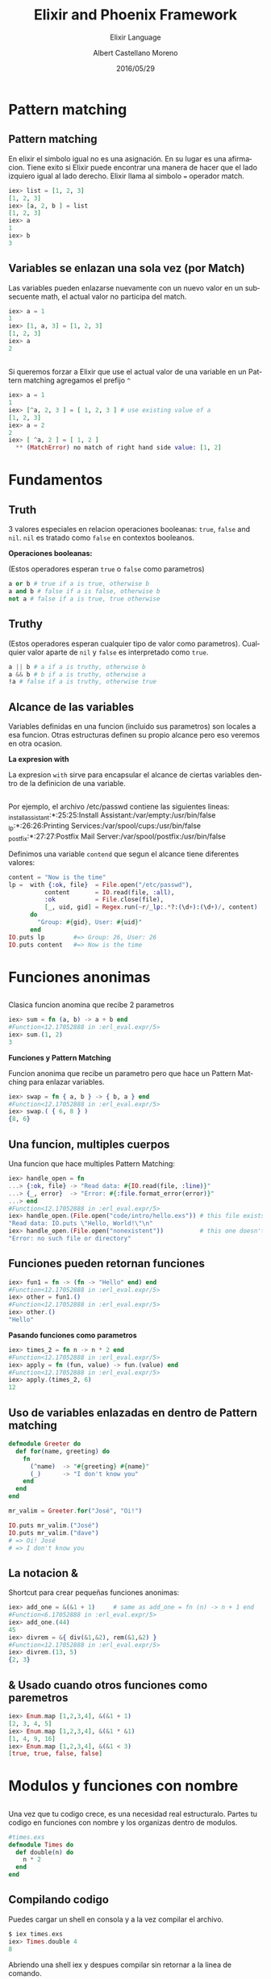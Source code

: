 #+TITLE: Elixir and Phoenix Framework
#+SUBTITLE: Elixir Language
#+DATE: 2016/05/29
#+AUTHOR: Albert Castellano Moreno
#+EMAIL: acastemoreno@gmail.com
#+OPTIONS: ':nil *:t -:t ::t <:t H:3 \n:nil ^:t arch:headline
#+OPTIONS: author:t c:nil creator:comment d:(not "LOGBOOK") date:t
#+OPTIONS: e:t email:nil f:t inline:t num:nil p:nil pri:nil stat:t
#+OPTIONS: tags:t tasks:t tex:t timestamp:t toc:nil todo:t |:t
#+CREATOR: Emacs 24.4.1 (Org mode 8.2.10)
#+DESCRIPTION:
#+EXCLUDE_TAGS: noexport
#+KEYWORDS:
#+LANGUAGE: es
#+SELECT_TAGS: export

#+GITHUB: http://github.com/acastemoreno

#+FAVICON: images/phoenix.png
#+ICON: images/phoenix.svg
#+HASHTAG: #elixir #amiguitos #makerlab



* Pattern matching
  :PROPERTIES:
  :SLIDE:    segue dark quote
  :ASIDE:    right bottom
  :ARTICLE:  flexbox vleft auto-fadein
  :END:
** Pattern matching
En elixir el simbolo igual no es una asignación. En su lugar es una afirmacion. Tiene exito si Elixir puede encontrar una manera de hacer que el lado izquiero igual al lado derecho. Elixir llama al simbolo === operador match.
#+BEGIN_SRC elixir
iex> list = [1, 2, 3]
[1, 2, 3]
iex> [a, 2, b ] = list
[1, 2, 3]
iex> a
1
iex> b
3
#+END_SRC
** Variables se enlazan una sola vez (por Match)
Las variables pueden enlazarse nuevamente con un nuevo valor en un subsecuente math, el actual valor no participa del match. 
#+BEGIN_SRC elixir
iex> a = 1
1
iex> [1, a, 3] = [1, 2, 3]
[1, 2, 3]
iex> a
2
#+END_SRC
** 
Si queremos forzar a Elixir que use el actual valor de una variable en un Pattern matching agregamos el prefijo =^=
#+BEGIN_SRC elixir
iex> a = 1
1
iex> [^a, 2, 3 ] = [ 1, 2, 3 ] # use existing value of a
[1, 2, 3]
iex> a = 2
2
iex> [ ^a, 2 ] = [ 1, 2 ]
  ** (MatchError) no match of right hand side value: [1, 2]
#+END_SRC
* Fundamentos
  :PROPERTIES:
  :SLIDE:    segue dark quote
  :ASIDE:    right bottom
  :ARTICLE:  flexbox vleft auto-fadein
  :END:
** Truth
3 valores especiales en relacion operaciones booleanas: =true=, =false= and =nil=. =nil= es tratado como =false= en contextos booleanos.

*Operaciones booleanas:*

(Estos operadores esperan =true= o =false= como parametros)
#+BEGIN_SRC elixir
a or b # true if a is true, otherwise b
a and b # false if a is false, otherwise b
not a # false if a is true, true otherwise
#+END_SRC
** Truthy
(Estos operadores esperan cualquier tipo de valor como parametros). Cualquier valor aparte de =nil= y =false= es interpretado como =true=.
#+BEGIN_SRC elixir
a || b # a if a is truthy, otherwise b
a && b # b if a is truthy, otherwise a
!a # false if a is truthy, otherwise true
#+END_SRC
** Alcance de las variables
Variables definidas en una funcion (incluido sus parametros) son locales a esa funcion.
Otras estructuras definen su propio alcance pero eso veremos en otra ocasion.

*La expresion with*

La expresion =with= sirve para encapsular el alcance de ciertas variables dentro de la definicion de una variable.
** 
Por ejemplo, el archivo /etc/passwd contiene las siguientes lineas:
_installassistant:*:25:25:Install Assistant:/var/empty:/usr/bin/false
_lp:*:26:26:Printing Services:/var/spool/cups:/usr/bin/false
_postfix:*:27:27:Postfix Mail Server:/var/spool/postfix:/usr/bin/false

Definimos una variable =contend= que segun el alcance tiene diferentes valores:
#+BEGIN_SRC elixir
content = "Now is the time"
lp =  with {:ok, file}  = File.open("/etc/passwd"),
          content       = IO.read(file, :all),
          :ok           = File.close(file),
          [_, uid, gid] = Regex.run(~r/_lp:.*?:(\d+):(\d+)/, content)
      do
        "Group: #{gid}, User: #{uid}"
      end
IO.puts lp        #=> Group: 26, User: 26
IO.puts content   #=> Now is the time
#+END_SRC
* Funciones anonimas
  :PROPERTIES:
  :SLIDE:    segue dark quote
  :ASIDE:    right bottom
  :ARTICLE:  flexbox vleft auto-fadein
  :END:
** 
Clasica funcion anomina que recibe 2 parametros
#+BEGIN_SRC elixir
iex> sum = fn (a, b) -> a + b end
#Function<12.17052888 in :erl_eval.expr/5>
iex> sum.(1, 2)
3
#+END_SRC

*Funciones y Pattern Matching*

Funcion anonima que recibe un parametro pero que hace un Pattern Matching para enlazar variables.
#+BEGIN_SRC elixir
iex> swap = fn { a, b } -> { b, a } end
#Function<12.17052888 in :erl_eval.expr/5>
iex> swap.( { 6, 8 } )
{8, 6}
#+END_SRC
** Una funcion, multiples cuerpos
Una funcion que hace multiples Pattern Matching:
#+BEGIN_SRC elixir
iex> handle_open = fn
...> {:ok, file} -> "Read data: #{IO.read(file, :line)}"
...> {_, error}  -> "Error: #{:file.format_error(error)}"
...> end
#Function<12.17052888 in :erl_eval.expr/5>
iex> handle_open.(File.open("code/intro/hello.exs")) # this file exists
"Read data: IO.puts \"Hello, World!\"\n"
iex> handle_open.(File.open("nonexistent"))          # this one doesn't
"Error: no such file or directory"
#+END_SRC
** Funciones pueden retornan funciones
#+BEGIN_SRC elixir
iex> fun1 = fn -> (fn -> "Hello" end) end
#Function<12.17052888 in :erl_eval.expr/5>
iex> other = fun1.()
#Function<12.17052888 in :erl_eval.expr/5>
iex> other.()
"Hello"
#+END_SRC

*Pasando funciones como parametros*
#+BEGIN_SRC elixir
iex> times_2 = fn n -> n * 2 end
#Function<12.17052888 in :erl_eval.expr/5>
iex> apply = fn (fun, value) -> fun.(value) end
#Function<12.17052888 in :erl_eval.expr/5>
iex> apply.(times_2, 6)
12
#+END_SRC
** Uso de variables enlazadas en dentro de Pattern matching
#+BEGIN_SRC elixir
defmodule Greeter do
  def for(name, greeting) do
    fn
      (^name)  -> "#{greeting} #{name}"
      (_)      -> "I don't know you"
    end
  end
end

mr_valim = Greeter.for("José", "Oi!")

IO.puts mr_valim.("José")
IO.puts mr_valim.("dave")
# => Oi! José
# => I don't know you
#+END_SRC
** La notacion &
Shortcut para crear pequeñas funciones anonimas:
#+BEGIN_SRC elixir
iex> add_one = &(&1 + 1)     # same as add_one = fn (n) -> n + 1 end
#Function<6.17052888 in :erl_eval.expr/5>
iex> add_one.(44)
45
iex> divrem = &{ div(&1,&2), rem(&1,&2) }
#Function<12.17052888 in :erl_eval.expr/5>
iex> divrem.(13, 5)
{2, 3}
#+END_SRC
** & Usado cuando otros funciones como paremetros
#+BEGIN_SRC elixir
iex> Enum.map [1,2,3,4], &(&1 + 1)
[2, 3, 4, 5]
iex> Enum.map [1,2,3,4], &(&1 * &1)
[1, 4, 9, 16]
iex> Enum.map [1,2,3,4], &(&1 < 3)
[true, true, false, false]
#+END_SRC
* Modulos y funciones con nombre
  :PROPERTIES:
  :SLIDE:    segue dark quote
  :ASIDE:    right bottom
  :ARTICLE:  flexbox vleft auto-fadein
  :END:
** 
Una vez que tu codigo crece, es una necesidad real estructuralo. Partes tu codigo en funciones con nombre y los organizas dentro de modulos.
#+BEGIN_SRC elixir
#times.exs
defmodule Times do
  def double(n) do
    n * 2
  end
end
#+END_SRC

** Compilando codigo
Puedes cargar un shell en consola y a la vez compilar el archivo.
#+BEGIN_SRC elixir
$ iex times.exs
iex> Times.double 4
8
#+END_SRC
Abriendo una shell iex y despues compilar sin retornar a la linea de comando.
#+BEGIN_SRC elixir
iex> c "times.exs"
[Times]
iex> Times.double(4)
8
iex> Times.double(123)
246
#+END_SRC
** do: como cuerpo de funcion
#+BEGIN_SRC elixir
def double(n), do: n * 2
def greet(greeting, name), do: (
  IO.puts greeting
  IO.puts "How're you doing, #{name}?"
)
#+END_SRC
** do y end
Para evitar el uso de parentesis cuando encapsulamos varias lineas de codigo para el =do:= usamos =do ... end=
#+BEGIN_SRC elixir
#times1.exs
defmodule Times do
  def double(n), do: n * 2
end
#+END_SRC
Durante el periodo de compilacion los =do ... end= se convierten en =do:=
#+BEGIN_SRC elixir
defmodule Times, do: (def double(n), do: n*2)
#+END_SRC
** Pattern Matching en funciones con nombre
#+BEGIN_SRC elixir
#factorial1.exs
defmodule Factorial do
  def of(0), do: 1
  def of(n), do: n * of(n-1)
end
#+END_SRC
Hay 2 diferentes definiciones de una misma funcion. Si no matchea la primera difinicion buscara machear con la segunda. (Importa el orden de las definiciones.)
** 
#+BEGIN_SRC elixir
#factorial1.exs
iex> c "factorial1.exs"
[Factorial]
iex> Factorial.of(3)
6
iex> Factorial.of(7)
5040
iex> Factorial.of(10)
3628800
#+END_SRC
Lo anterior funciona matcheando "estructuras", y si queremos hacer un Pattern Matching que tambien distinga =types=
** Guard Clauses
=when= nos ayuda a verificar los =types= de las variables que hacen match.
#+BEGIN_SRC elixir
#guard.exs
defmodule Guard do
  def what_is(x) when is_number(x) do
    IO.puts "#{x} is a number"
  end
  def what_is(x) when is_list(x) do
    IO.puts "#{inspect(x)} is a list"
  end
end
#+END_SRC
LIMITACIONES: Solo estan permitidas estas [[http://elixir-lang.org/getting-started/case-cond-and-if.html#expressions-in-guard-clauses][Funciones]] dentro de =when=.
** Parametros por defecto
#+BEGIN_SRC elixir
#default_params2.exs
defmodule Params do
  def func(p1, p2 \\ 123)
  def func(p1, p2) when is_list(p1) do
    "You said #{p2} with a list"
  end
  def func(p1, p2) do
  "You passed in #{p1} and #{p2}"
  end
end

IO.puts Params.func(99)
IO.puts Params.func(99, "cat")
IO.puts Params.func([99])
IO.puts Params.func([99], "dog")
#+END_SRC
** Funciones privadas
=defp= es una madro para definir una funcion privata que solo puede ser llamada desde dentro del modulo que la declara.
Puedes definir funciones privadas con Pattern Matching tal como en =def=. Pero no puedes definir funciones privadas y publicas con el mismo nombre. El siguiente codigo es invalido:
#+BEGIN_SRC elixir
def fun(a) when is_list(a), do: true
defp fun(a), do: false
#+END_SRC
** Pipe Operator: |>
Puedes ver codigo como este:
#+BEGIN_SRC elixir
people = DB.find_customers
orders = Orders.for_customers(people)
tax    = sales_tax(orders, 2016)
filing = prepare_filing(tax)
#+END_SRC
Creas demasiadas variables temporales asi que:
#+BEGIN_SRC elixir
filing = prepare_filing(sales_tax(Orders.for_customers(DB.find_customers), 2013))
#+END_SRC
:v funciona, pero dificil de leer y modificar.
Elixir te da el operador =|>= y funciona de la siguiente manera.
** 
#+BEGIN_SRC elixir
filing = DB.find_customers
        |> Orders.for_customers
        |> sales_tax(2016)
        |> prepare_filing
#+END_SRC
Para que se entienda: val |> f(a,b) es basicamente lo mismo que f(val,a,b)

Puedes unir los terminos en una sola linea
#+BEGIN_SRC elixir
(1..10) |> Enum.map(&(&1*&1)) |> Enum.filter(&(&1 < 40))
#+END_SRC
** Modulos
Proveen nombre a espacios para cosas que quieras definir. Pueden encapsular funciones, macros, structuras, protocoles y otros modulos.
#+BEGIN_SRC elixir
defmodule Mod do
  def func1 do
    IO.puts "in func1"
  end
  def func2 do
    func1
    IO.puts "in func2"
  end
end

Mod.func1
Mod.func2
#+END_SRC
** Encapsulando modulos
#+BEGIN_SRC elixir
defmodule Outer do
  defmodule Inner do
    def inner_func do
    end
  end
  def outer_func do
    Inner.inner_func
  end
end

Outer.outer_func
Outer.Inner.inner_func
#+END_SRC
** 
No existe modulos dentro de otros. Lo que realmente pasa es que se modifica el nombre de los modulos. Esto es lo que significa:
#+BEGIN_SRC elixir
defmodule Mix.Tasks.Doctest do
  def run do
  end
end

Mix.Tasks.Doctest.run
#+END_SRC
** Modulos: Elixir, Erlang y atomos
Internamente nombres de modulos son solo atomos:
#+BEGIN_SRC elixir
iex> IO.puts 123
123
iex> is_atom IO
true
iex> to_string IO
"Elixir.IO"
iex> :"Elixir.IO" === IO
true
iex> :"Elixir.IO".puts 123
123
#+END_SRC
Esto para que me sirve???!!!
** Llamando a funciones erlang
En Erlang, la convencion para nombres es diferente: las variables empiezan con la primera letra en mayuscula y los atomos son simples nombres en minuscula.
Modulos de Erlang estan en minuscula, significa que son atomos (igual a Elixir). Esto significa que para llamar a un modulo Erlang solo tenemos que llamar al atomo como funcion.
**

Ejemplo: vamos a llamar a la funcion =io.format= de erlang dentro de elixir
#+BEGIN_SRC elixir
iex> :io.format("The number is ~3.1f~n", [5.678])
The number is 5.7
:ok
#+END_SRC
* Thank You ˊ・ω・ˋ
  :PROPERTIES:
  :SLIDE: thank-you-slide segue
  :ASIDE: right
  :ARTICLE: flexbox vleft auto-fadein
  :END: